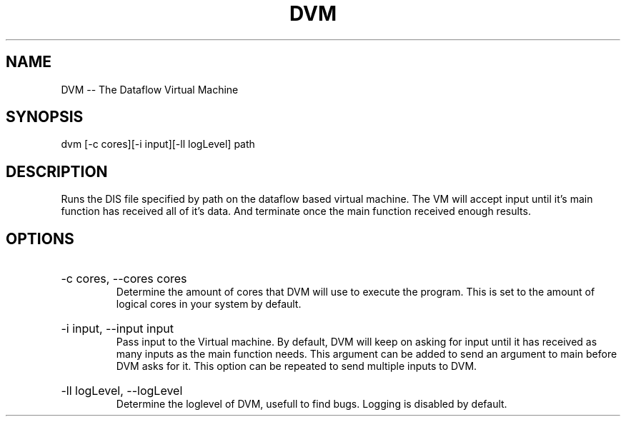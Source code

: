 .\" DVM Man Page
.\" Copyright (c) 2013, 2014 Mathijs Saey
.\" All Rights Reserved
.TH DVM 1 "4 March 2014" VUB dvm

.SH NAME
DVM \-\- The Dataflow Virtual Machine

.SH SYNOPSIS
dvm [-c cores][-i input][-ll logLevel] path

.SH DESCRIPTION
Runs the DIS file specified by path on the dataflow based virtual machine. The VM will accept input until it's main function has received all of it's data. And terminate once the main function received enough results.

.SH OPTIONS

.HP 
-c cores, --cores cores
.br
Determine the amount of cores that DVM will use to execute the program. This is set to the amount of logical cores in your system by default.

.HP
-i input, --input input
.br
Pass input to the Virtual machine. By default, DVM will keep on asking for input until it has received as many inputs as the main function needs. This argument can be added to send an argument to main before DVM asks for it. This option can be repeated to send multiple inputs to DVM.

.HP
-ll logLevel, --logLevel
.br
Determine the loglevel of DVM, usefull to find bugs. Logging is disabled by default.